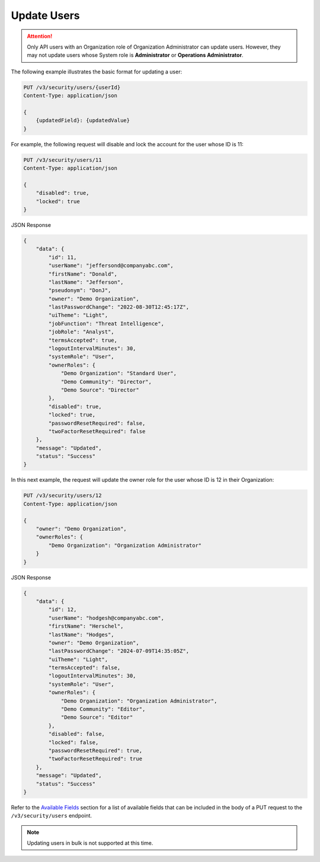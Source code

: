 Update Users
------------

.. attention::

    Only API users with an Organization role of Organization Administrator can update users. However, they may not update users whose System role is **Administrator** or **Operations Administrator**.

The following example illustrates the basic format for updating a user:

.. code::

    PUT /v3/security/users/{userId}
    Content-Type: application/json

    {
        {updatedField}: {updatedValue}
    }


For example, the following request will disable and lock the account for the user whose ID is 11:

.. code::

    PUT /v3/security/users/11
    Content-Type: application/json
    
    {
        "disabled": true,
        "locked": true
    }


JSON Response

.. code:: json

    {
        "data": {
            "id": 11,
            "userName": "jeffersond@companyabc.com",
            "firstName": "Donald",
            "lastName": "Jefferson",
            "pseudonym": "DonJ",
            "owner": "Demo Organization",
            "lastPasswordChange": "2022-08-30T12:45:17Z",
            "uiTheme": "Light",
            "jobFunction": "Threat Intelligence",
            "jobRole": "Analyst",
            "termsAccepted": true,
            "logoutIntervalMinutes": 30,
            "systemRole": "User",
            "ownerRoles": {
                "Demo Organization": "Standard User",
                "Demo Community": "Director",
                "Demo Source": "Director"
            },
            "disabled": true,
            "locked": true,
            "passwordResetRequired": false,
            "twoFactorResetRequired": false
        },
        "message": "Updated",
        "status": "Success"
    }

In this next example, the request will update the owner role for the user whose ID is 12 in their Organization:

.. code::

    PUT /v3/security/users/12
    Content-Type: application/json

    {
        "owner": "Demo Organization",
        "ownerRoles": {
            "Demo Organization": "Organization Administrator"
        }
    }

JSON Response

.. code:: json

    {
        "data": {
            "id": 12,
            "userName": "hodgesh@companyabc.com",
            "firstName": "Herschel",
            "lastName": "Hodges",
            "owner": "Demo Organization",
            "lastPasswordChange": "2024-07-09T14:35:05Z",
            "uiTheme": "Light",
            "termsAccepted": false,
            "logoutIntervalMinutes": 30,
            "systemRole": "User",
            "ownerRoles": {
                "Demo Organization": "Organization Administrator",
                "Demo Community": "Editor",
                "Demo Source": "Editor"
            },
            "disabled": false,
            "locked": false,
            "passwordResetRequired": true,
            "twoFactorResetRequired": true
        },
        "message": "Updated",
        "status": "Success"
    }

Refer to the `Available Fields <#available-fields>`_ section for a list of available fields that can be included in the body of a PUT request to the ``/v3/security/users`` endpoint.

.. note:: 

    Updating users in bulk is not supported at this time.
